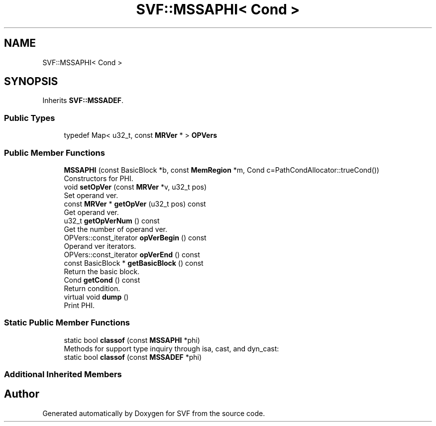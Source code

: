 .TH "SVF::MSSAPHI< Cond >" 3 "Sun Feb 14 2021" "SVF" \" -*- nroff -*-
.ad l
.nh
.SH NAME
SVF::MSSAPHI< Cond >
.SH SYNOPSIS
.br
.PP
.PP
Inherits \fBSVF::MSSADEF\fP\&.
.SS "Public Types"

.in +1c
.ti -1c
.RI "typedef Map< u32_t, const \fBMRVer\fP * > \fBOPVers\fP"
.br
.in -1c
.SS "Public Member Functions"

.in +1c
.ti -1c
.RI "\fBMSSAPHI\fP (const BasicBlock *b, const \fBMemRegion\fP *m, Cond c=PathCondAllocator::trueCond())"
.br
.RI "Constructors for PHI\&. "
.ti -1c
.RI "void \fBsetOpVer\fP (const \fBMRVer\fP *v, u32_t pos)"
.br
.RI "Set operand ver\&. "
.ti -1c
.RI "const \fBMRVer\fP * \fBgetOpVer\fP (u32_t pos) const"
.br
.RI "Get operand ver\&. "
.ti -1c
.RI "u32_t \fBgetOpVerNum\fP () const"
.br
.RI "Get the number of operand ver\&. "
.ti -1c
.RI "OPVers::const_iterator \fBopVerBegin\fP () const"
.br
.RI "Operand ver iterators\&. "
.ti -1c
.RI "OPVers::const_iterator \fBopVerEnd\fP () const"
.br
.ti -1c
.RI "const BasicBlock * \fBgetBasicBlock\fP () const"
.br
.RI "Return the basic block\&. "
.ti -1c
.RI "Cond \fBgetCond\fP () const"
.br
.RI "Return condition\&. "
.ti -1c
.RI "virtual void \fBdump\fP ()"
.br
.RI "Print PHI\&. "
.in -1c
.SS "Static Public Member Functions"

.in +1c
.ti -1c
.RI "static bool \fBclassof\fP (const \fBMSSAPHI\fP *phi)"
.br
.RI "Methods for support type inquiry through isa, cast, and dyn_cast: "
.ti -1c
.RI "static bool \fBclassof\fP (const \fBMSSADEF\fP *phi)"
.br
.in -1c
.SS "Additional Inherited Members"


.SH "Author"
.PP 
Generated automatically by Doxygen for SVF from the source code\&.
